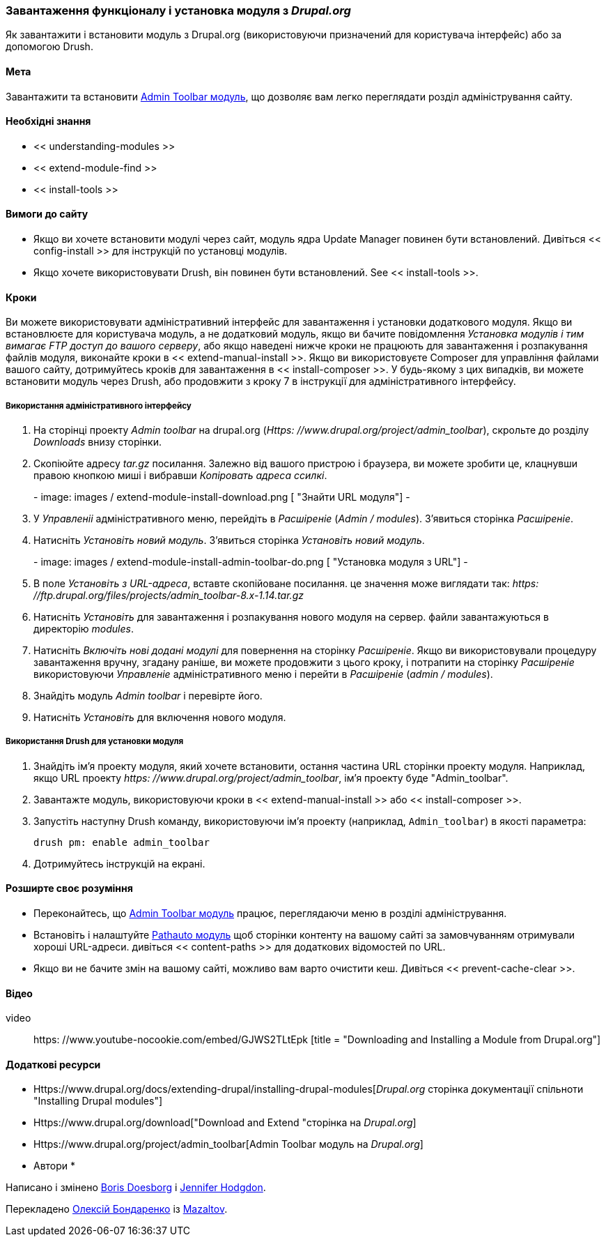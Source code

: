 [[extend-module-install]]

=== Завантаження функціоналу і установка модуля з _Drupal.org_

[Role = "summary"]
Як завантажити і встановити модуль з Drupal.org (використовуючи призначений для користувача інтерфейс) або за допомогою Drush.

(((Модуль, завантаження)))
(((Модуль, установка)))
(((Модуль, включення)))
(((Модуль, додатковий)))
(((Модуль, призначений для користувача)))
(((Завантаження, модуль)))
(((Установка, модуль)))
(((Включення, модуль)))
(((Додатковий модуль, завантаження)))
(((Додатковий модуль, установка)))
(((Функціональність, розширення)))
(((Інструменти drush, використання для установки модуля)))
(((Admin Toolbar модуль, завантаження)))
(((Admin Toolbar модуль, установка)))
(((Модуль, Admin Toolbar)))
(((Update Manager модуль, використання для установки модуля)))
(((Модуль, Update Manager)))
(((Сайт Drupal.org, завантаження і установка модуля)))

==== Мета

Завантажити та встановити
https://www.drupal.org/project/admin_toolbar[Admin Toolbar модуль],
що дозволяє вам легко переглядати розділ адміністрування
сайту.

==== Необхідні знання

* << understanding-modules >>
* << extend-module-find >>
* << install-tools >>

==== Вимоги до сайту

* Якщо ви хочете встановити модулі через сайт, модуль ядра Update Manager
повинен бути встановлений. Дивіться << config-install >> для інструкцій по установці
модулів.

* Якщо хочете використовувати Drush, він повинен бути встановлений. See << install-tools >>.

==== Кроки

Ви можете використовувати адміністративний інтерфейс для завантаження і установки додаткового
модуля. Якщо ви встановлюєте для користувача модуль, а не додатковий модуль,
якщо ви бачите повідомлення _Установка модулів і тим вимагає FTP доступ
до вашого серверу_, або якщо наведені нижче кроки не працюють для завантаження і розпакування файлів
модуля, виконайте кроки в << extend-manual-install >>. Якщо ви використовуєте
Composer для управління файлами вашого сайту, дотримуйтесь кроків для завантаження в
<< install-composer >>. У будь-якому з цих випадків, ви можете встановити модуль
через Drush, або продовжити з кроку 7 в інструкції для
адміністративного інтерфейсу.

===== Використання адміністративного інтерфейсу

. На сторінці проекту _Admin toolbar_ на drupal.org
(_Https: //www.drupal.org/project/admin_toolbar_), скрольте до розділу _Downloads_
внизу сторінки.

. Скопіюйте адресу _tar.gz_ посилання. Залежно від вашого пристрою і браузера,
ви можете зробити це, клацнувши правою кнопкою миші і вибравши _Копіровать адреса ссилкі_.
+
-
// Downloads section of the Admin Toolbar project page on drupal.org.
image: images / extend-module-install-download.png [ "Знайти URL модуля"]
-

. У _Управленіі_ адміністративного меню, перейдіть в _Расшіреніе_
(_Admin / modules_). З'явиться сторінка _Расшіреніе_.

. Натисніть _Установіть новий модуль_. З'явиться сторінка _Установіть новий модуль_.
+
-
// Install new module page (admin / modules / install).
image: images / extend-module-install-admin-toolbar-do.png [ "Установка модуля з URL"]
-

. В поле _Установіть з URL-адреса_, вставте скопійоване посилання. це значення
може виглядати так:
_https: //ftp.drupal.org/files/projects/admin_toolbar-8.x-1.14.tar.gz_

. Натисніть _Установіть_ для завантаження і розпакування нового модуля на сервер. файли
завантажуються в директорію _modules_.

. Натисніть _Включіть нові додані модулі_ для повернення на сторінку _Расшіреніе_. Якщо ви
використовували процедуру завантаження вручну, згадану раніше, ви можете продовжити
з цього кроку, і потрапити на сторінку _Расшіреніе_ використовуючи _Управленіе_
адміністративного меню і перейти в _Расшіреніе_ (_admin / modules_).

. Знайдіть модуль _Admin toolbar_ і перевірте його.

. Натисніть _Установіть_ для включення нового модуля.

===== Використання Drush для установки модуля

. Знайдіть ім'я проекту модуля, який хочете встановити, остання частина
URL сторінки проекту модуля. Наприклад, якщо URL проекту
_https: //www.drupal.org/project/admin_toolbar_, ім'я проекту буде
"Admin_toolbar".

. Завантажте модуль, використовуючи кроки в << extend-manual-install >> або
<< install-composer >>.

. Запустіть наступну Drush команду, використовуючи ім'я проекту (наприклад,
`Admin_toolbar`) в якості параметра:
+
----
drush pm: enable admin_toolbar
----

. Дотримуйтесь інструкцій на екрані.

==== Розширте своє розуміння

* Переконайтесь, що
https://www.drupal.org/project/admin_toolbar[Admin Toolbar модуль]
працює, переглядаючи меню в розділі адміністрування.

* Встановіть і налаштуйте
https://www.drupal.org/project/pathauto[Pathauto модуль]
щоб сторінки контенту на вашому сайті за замовчуванням отримували хороші URL-адреси. дивіться
<< content-paths >> для додаткових відомостей по URL.

* Якщо ви не бачите змін на вашому сайті, можливо вам варто
очистити кеш. Дивіться << prevent-cache-clear >>.


// ==== Related concepts

==== Відео

// Video from Drupalize.Me.
video :: https: //www.youtube-nocookie.com/embed/GJWS2TLtEpk [title = "Downloading and Installing a Module from Drupal.org"]

==== Додаткові ресурси

* Https://www.drupal.org/docs/extending-drupal/installing-drupal-modules[_Drupal.org_ сторінка документації спільноти "Installing Drupal modules"]
* Https://www.drupal.org/download["Download and Extend "сторінка на _Drupal.org_]
* Https://www.drupal.org/project/admin_toolbar[Admin Toolbar модуль на _Drupal.org_]


* Автори *

Написано і змінено https://www.drupal.org/u/batigolix[Boris Doesborg] і
https://www.drupal.org/u/jhodgdon[Jennifer Hodgdon].

Перекладено https://www.drupal.org/u/alexmazaltov[Олексій Бондаренко] із
https://www.drupal.org/mazaltov[Mazaltov].